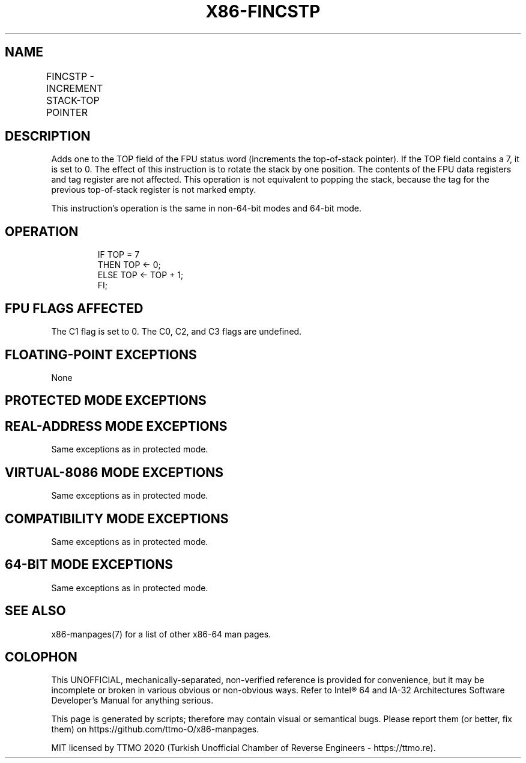 .nh
.TH "X86-FINCSTP" "7" "May 2019" "TTMO" "Intel x86-64 ISA Manual"
.SH NAME
FINCSTP - INCREMENT STACK-TOP POINTER
.TS
allbox;
l l l l l 
l l l l l .
\fB\fCOpcode\fR	\fB\fCInstruction\fR	\fB\fC64\-Bit Mode\fR	\fB\fCCompat/Leg Mode\fR	\fB\fCDescription\fR
D9 F7	FINCSTP	Valid	Valid	T{
Increment the TOP field in the FPU status register.
T}
.TE

.SH DESCRIPTION
.PP
Adds one to the TOP field of the FPU status word (increments the
top\-of\-stack pointer). If the TOP field contains a 7, it is set to 0.
The effect of this instruction is to rotate the stack by one position.
The contents of the FPU data registers and tag register are not
affected. This operation is not equivalent to popping the stack, because
the tag for the previous top\-of\-stack register is not marked empty.

.PP
This instruction’s operation is the same in non\-64\-bit modes and 64\-bit
mode.

.SH OPERATION
.PP
.RS

.nf
IF TOP = 7
    THEN TOP ← 0;
    ELSE TOP ← TOP + 1;
FI;

.fi
.RE

.SH FPU FLAGS AFFECTED
.PP
The C1 flag is set to 0. The C0, C2, and C3 flags are undefined.

.SH FLOATING\-POINT EXCEPTIONS
.PP
None

.SH PROTECTED MODE EXCEPTIONS
.TS
allbox;
l l 
l l .
#NM	CR0.EM
[
bit 2
]
 or CR0.TS
[
bit 3
]
 = 1.
#MF	T{
If there is a pending x87 FPU exception.
T}
#UD	If the LOCK prefix is used.
.TE

.SH REAL\-ADDRESS MODE EXCEPTIONS
.PP
Same exceptions as in protected mode.

.SH VIRTUAL\-8086 MODE EXCEPTIONS
.PP
Same exceptions as in protected mode.

.SH COMPATIBILITY MODE EXCEPTIONS
.PP
Same exceptions as in protected mode.

.SH 64\-BIT MODE EXCEPTIONS
.PP
Same exceptions as in protected mode.

.SH SEE ALSO
.PP
x86\-manpages(7) for a list of other x86\-64 man pages.

.SH COLOPHON
.PP
This UNOFFICIAL, mechanically\-separated, non\-verified reference is
provided for convenience, but it may be incomplete or broken in
various obvious or non\-obvious ways. Refer to Intel® 64 and IA\-32
Architectures Software Developer’s Manual for anything serious.

.br
This page is generated by scripts; therefore may contain visual or semantical bugs. Please report them (or better, fix them) on https://github.com/ttmo-O/x86-manpages.

.br
MIT licensed by TTMO 2020 (Turkish Unofficial Chamber of Reverse Engineers - https://ttmo.re).
